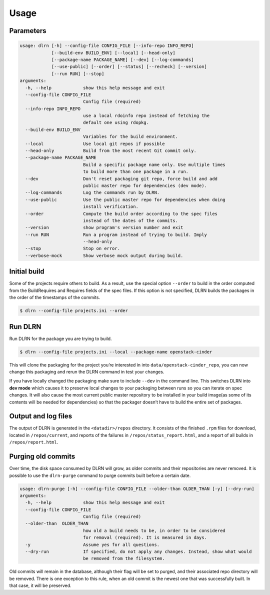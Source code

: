 ========
Usage
========

Parameters
----------

.. code-block:: console

    usage: dlrn [-h] --config-file CONFIG_FILE [--info-repo INFO_REPO]
                [--build-env BUILD_ENV] [--local] [--head-only]
                [--package-name PACKAGE_NAME] [--dev] [--log-commands]
                [--use-public] [--order] [--status] [--recheck] [--version]
                [--run RUN] [--stop]
    arguments:
      -h, --help            show this help message and exit
      --config-file CONFIG_FILE
                            Config file (required)
      --info-repo INFO_REPO
                            use a local rdoinfo repo instead of fetching the
                            default one using rdopkg.
      --build-env BUILD_ENV
                            Variables for the build environment.
      --local               Use local git repos if possible
      --head-only           Build from the most recent Git commit only.
      --package-name PACKAGE_NAME
                            Build a specific package name only. Use multiple times
                            to build more than one package in a run.
      --dev                 Don't reset packaging git repo, force build and add
                            public master repo for dependencies (dev mode).
      --log-commands        Log the commands run by DLRN.
      --use-public          Use the public master repo for dependencies when doing
                            install verification.
      --order               Compute the build order according to the spec files
                            instead of the dates of the commits.
      --version             show program's version number and exit
      --run RUN             Run a program instead of trying to build. Imply
                            --head-only
      --stop                Stop on error.
      --verbose-mock        Show verbose mock output during build.


Initial build
-------------

Some of the projects require others to build. As a result, use the
special option ``--order`` to build in the order computed from the
BuildRequires and Requires fields of the spec files. If this option is
not specified, DLRN builds the packages in the order of the
timestamps of the commits.

.. code-block:: shell-session

    $ dlrn --config-file projects.ini --order


Run DLRN
--------

Run DLRN for the package you are trying to build.

.. code-block:: shell-session

    $ dlrn --config-file projects.ini --local --package-name openstack-cinder

This will clone the packaging for the project you’re interested in into ``data/openstack-cinder_repo``,
you can now change this packaging and rerun the DLRN command in test your changes.

If you have locally changed the packaging make sure to include ``--dev`` in the command line.
This switches DLRN into **dev mode** which causes it to preserve local changes to your
packaging between runs so you can iterate on spec changes. It will also cause the most current
public master repository to be installed in your build image(as some of its contents will be
needed for dependencies) so that the packager doesn’t have to build the entire set of packages.


Output and log files
--------------------

The output of DLRN is generated in the ``<datadir>/repos`` directory. It consists
of the finished ``.rpm`` files for download, located in ``/repos/current``, and reports
of the failures in ``/repos/status_report.html``, and a report of all builds in
``/repos/report.html``.


Purging old commits
-------------------

Over time, the disk space consumed by DLRN will grow, as older commits and their repositories
are never removed. It is possible to use the ``dlrn-purge`` command to purge commits built before
a certain date.

.. code-block:: console

    usage: dlrn-purge [-h] --config-file CONFIG_FILE --older-than OLDER_THAN [-y] [--dry-run]
    arguments:
      -h, --help            show this help message and exit
      --config-file CONFIG_FILE
                            Config file (required)
      --older-than  OLDER_THAN
                            how old a build needs to be, in order to be considered
                            for removal (required). It is measured in days.
      -y                    Assume yes for all questions.
      --dry-run             If specified, do not apply any changes. Instead, show what would
                            be removed from the filesystem.

Old commits will remain in the database, although their flag will be set to purged, and their
associated repo directory will be removed. There is one exception to this rule, when an old
commit is the newest one that was successfully built. In that case, it will be preserved.

